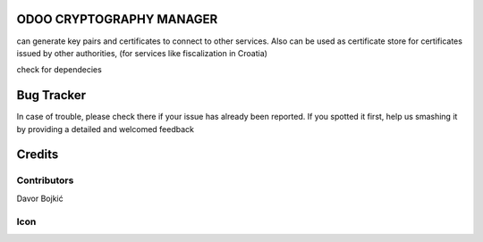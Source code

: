 .. image:: https://img.shields.io/badge/licence-AGPL--3-blue.svg
   :target: http://www.gnu.org/licenses/agpl-3.0-standalone.html
   :alt: License: AGPL-3

ODOO CRYPTOGRAPHY MANAGER
=========================


can generate key pairs and certificates to connect to other services.
Also can be used as certificate store for certificates issued by other authorities,
(for services like fiscalization in Croatia)

check for dependecies



Bug Tracker
===========

In case of trouble, please check there if your issue has already been reported.
If you spotted it first, help us smashing it by providing a detailed and welcomed feedback

Credits
=======

Contributors
------------

Davor Bojkić

Icon
----




